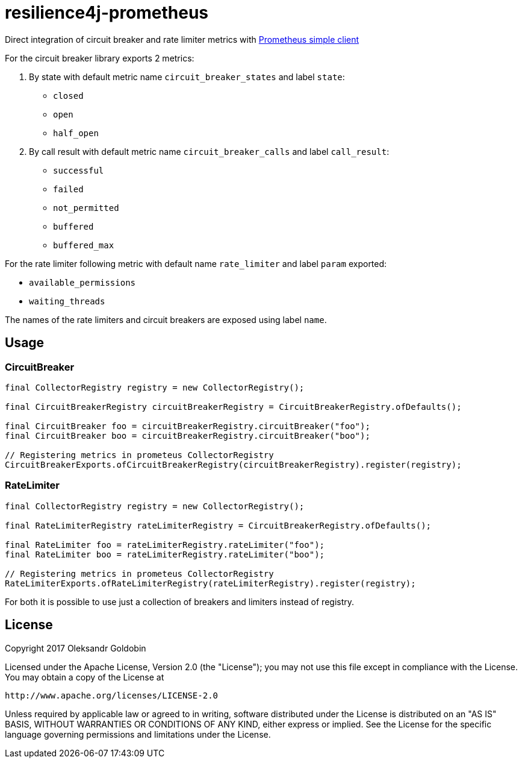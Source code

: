 = resilience4j-prometheus

Direct integration of circuit breaker and rate limiter metrics with
https://github.com/prometheus/client_java[Prometheus simple client]

For the circuit breaker library exports 2 metrics:

1. By state with default metric name `circuit_breaker_states` and label `state`:

    - `closed`
    - `open`
    - `half_open`

2. By call result with default metric name `circuit_breaker_calls` and label `call_result`:

    - `successful`
    - `failed`
    - `not_permitted`
    - `buffered`
    - `buffered_max`

For the rate limiter following metric with default name `rate_limiter` and label `param` exported:

- `available_permissions`
- `waiting_threads`

The names of the rate limiters and circuit breakers are exposed using label `name`.

== Usage

=== CircuitBreaker

[source,java]
--
final CollectorRegistry registry = new CollectorRegistry();

final CircuitBreakerRegistry circuitBreakerRegistry = CircuitBreakerRegistry.ofDefaults();

final CircuitBreaker foo = circuitBreakerRegistry.circuitBreaker("foo");
final CircuitBreaker boo = circuitBreakerRegistry.circuitBreaker("boo");

// Registering metrics in prometeus CollectorRegistry
CircuitBreakerExports.ofCircuitBreakerRegistry(circuitBreakerRegistry).register(registry);
--

=== RateLimiter

[source,java]
--
final CollectorRegistry registry = new CollectorRegistry();

final RateLimiterRegistry rateLimiterRegistry = CircuitBreakerRegistry.ofDefaults();

final RateLimiter foo = rateLimiterRegistry.rateLimiter("foo");
final RateLimiter boo = rateLimiterRegistry.rateLimiter("boo");

// Registering metrics in prometeus CollectorRegistry
RateLimiterExports.ofRateLimiterRegistry(rateLimiterRegistry).register(registry);
--

For both it is possible to use just a collection of breakers and limiters instead of registry.

== License

Copyright 2017 Oleksandr Goldobin

Licensed under the Apache License, Version 2.0 (the "License"); you may not use this file except in compliance with the
License. You may obtain a copy of the License at

    http://www.apache.org/licenses/LICENSE-2.0

Unless required by applicable law or agreed to in writing, software distributed under the License is distributed on an
"AS IS" BASIS, WITHOUT WARRANTIES OR CONDITIONS OF ANY KIND, either express or implied. See the License for the
specific language governing permissions and limitations under the License.

